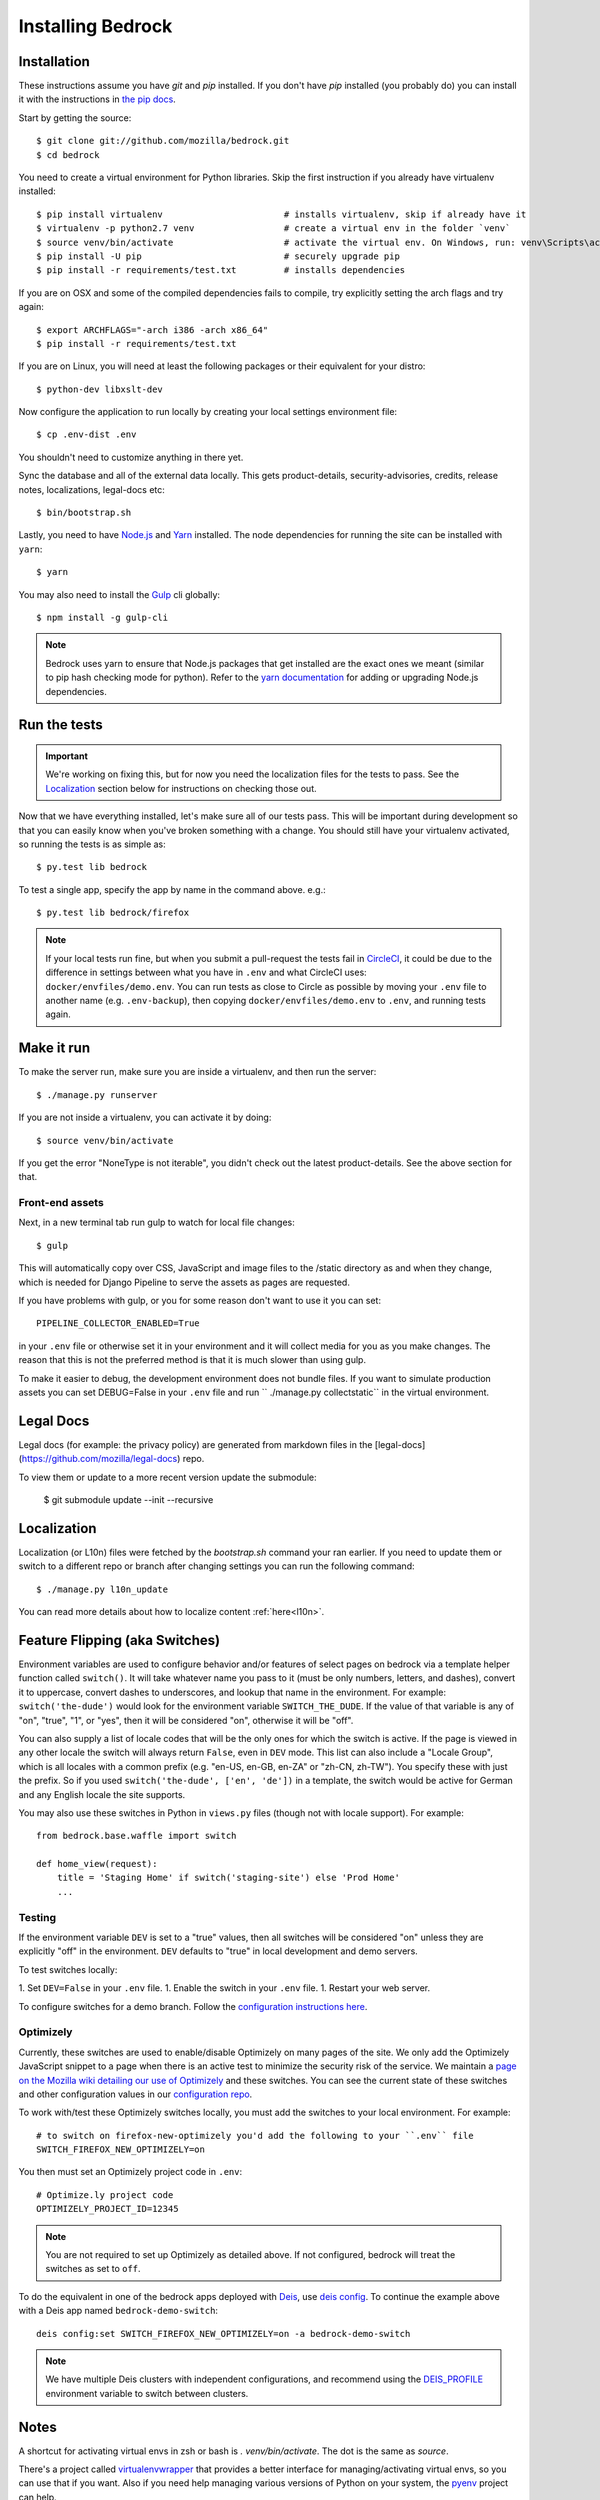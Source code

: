 .. This Source Code Form is subject to the terms of the Mozilla Public
.. License, v. 2.0. If a copy of the MPL was not distributed with this
.. file, You can obtain one at http://mozilla.org/MPL/2.0/.

.. _install:

==================
Installing Bedrock
==================

Installation
------------

These instructions assume you have `git` and `pip` installed. If you don't have `pip` installed
(you probably do) you can install it with the instructions in `the pip docs <https://pip.pypa.io/en/stable/installing/>`_.

Start by getting the source::

    $ git clone git://github.com/mozilla/bedrock.git
    $ cd bedrock

You need to create a virtual environment for Python libraries. Skip the first instruction if you already have virtualenv installed::

    $ pip install virtualenv                       # installs virtualenv, skip if already have it
    $ virtualenv -p python2.7 venv                 # create a virtual env in the folder `venv`
    $ source venv/bin/activate                     # activate the virtual env. On Windows, run: venv\Scripts\activate.bat
    $ pip install -U pip                           # securely upgrade pip
    $ pip install -r requirements/test.txt         # installs dependencies

If you are on OSX and some of the compiled dependencies fails to compile, try explicitly setting the arch flags and try again::

    $ export ARCHFLAGS="-arch i386 -arch x86_64"
    $ pip install -r requirements/test.txt

If you are on Linux, you will need at least the following packages or their equivalent for your distro::

    $ python-dev libxslt-dev

Now configure the application to run locally by creating your local settings environment file::

    $ cp .env-dist .env

You shouldn't need to customize anything in there yet.

Sync the database and all of the external data locally. This gets product-details, security-advisories,
credits, release notes, localizations, legal-docs etc::

    $ bin/bootstrap.sh

Lastly, you need to have `Node.js <https://nodejs.org/>`_ and
`Yarn <https://yarnpkg.com/>`_ installed. The node
dependencies for running the site can be installed with ``yarn``::

    $ yarn

You may also need to install the `Gulp <http://gulpjs.com/>`_ cli globally::

    $ npm install -g gulp-cli

.. note::

    Bedrock uses yarn to ensure that Node.js
    packages that get installed are the exact ones we meant (similar to pip hash checking mode for python). Refer
    to the `yarn documentation <https://yarnpkg.com/en/docs/yarn-workflow>`_
    for adding or upgrading Node.js dependencies.

.. _run-python-tests:

Run the tests
-------------

.. Important::

    We're working on fixing this, but for now you need the localization files for the tests to pass.
    See the `Localization`_ section below for instructions on checking those out.

Now that we have everything installed, let's make sure all of our tests pass.
This will be important during development so that you can easily know when
you've broken something with a change. You should still have your virtualenv
activated, so running the tests is as simple as::

    $ py.test lib bedrock

To test a single app, specify the app by name in the command above. e.g.::

    $ py.test lib bedrock/firefox

.. note::

    If your local tests run fine, but when you submit a pull-request the tests fail in
    `CircleCI <https://circleci.com/gh/mozilla/bedrock>`_, it could be due to the
    difference in settings between what you have in ``.env``
    and what CircleCI uses: ``docker/envfiles/demo.env``. You can run tests as close to Circle
    as possible by moving your ``.env`` file to another name (e.g. ``.env-backup``), then
    copying ``docker/envfiles/demo.env`` to ``.env``, and running tests again.

Make it run
-----------

To make the server run, make sure you are inside a virtualenv, and then
run the server::

    $ ./manage.py runserver

If you are not inside a virtualenv, you can activate it by doing::

    $ source venv/bin/activate

If you get the error "NoneType is not iterable", you didn't check out the latest product-details. See the above section for that.

Front-end assets
~~~~~~~~~~~~~~~~

Next, in a new terminal tab run gulp to watch for local file changes::

    $ gulp

This will automatically copy over CSS, JavaScript and image files to the /static directory as and when they change, which is needed for Django Pipeline to serve the assets as pages are requested.

If you have problems with gulp, or you for some reason don't want to use it you can set::

    PIPELINE_COLLECTOR_ENABLED=True

in your ``.env`` file or otherwise set it in your environment and it will collect media for you as you make changes. The reason that this is not the preferred method is that it is much slower than using gulp.

To make it easier to debug, the development environment does not bundle files. If you want to simulate production assets you can set DEBUG=False in your ``.env`` file and run `` ./manage.py collectstatic`` in the virtual environment.

Legal Docs
------------

Legal docs (for example: the privacy policy) are generated from markdown files in the [legal-docs](https://github.com/mozilla/legal-docs) repo.

To view them or update to a more recent version update the submodule:

    $ git submodule update --init --recursive

Localization
------------

Localization (or L10n) files were fetched by the `bootstrap.sh` command your ran earlier.
If you need to update them or switch to a different repo or branch after changing settings
you can run the following command::

    $ ./manage.py l10n_update

You can read more details about how to localize content :ref:`here<l10n>`.

Feature Flipping (aka Switches)
----------------

Environment variables are used to configure behavior and/or features of select pages on bedrock
via a template helper function called ``switch()``. It will take whatever name you pass to it
(must be only numbers, letters, and dashes), convert it to uppercase, convert dashes to underscores,
and lookup that name in the environment. For example: ``switch('the-dude')`` would look for the
environment variable ``SWITCH_THE_DUDE``. If the value of that variable is any of "on", "true", "1", or
"yes", then it will be considered "on", otherwise it will be "off".

You can also supply a list of locale codes that will be the only ones for which the switch is active.
If the page is viewed in any other locale the switch will always return ``False``, even in ``DEV``
mode. This list can also include a "Locale Group", which is all locales with a common prefix
(e.g. "en-US, en-GB, en-ZA" or "zh-CN, zh-TW"). You specify these with just the prefix. So if you
used ``switch('the-dude', ['en', 'de'])`` in a template, the switch would be active for German and
any English locale the site supports.

You may also use these switches in Python in ``views.py`` files (though not with locale support).
For example::

    from bedrock.base.waffle import switch

    def home_view(request):
        title = 'Staging Home' if switch('staging-site') else 'Prod Home'
        ...

Testing
~~~~~~~

If the environment variable ``DEV`` is set to a "true" values, then all switches will be considered "on" unless they are
explicitly "off" in the environment. ``DEV`` defaults to "true" in local development and demo servers.

To test switches locally:

1. Set ``DEV=False`` in your ``.env`` file.
1. Enable the switch in your ``.env`` file.
1. Restart your web server.

To configure switches for a demo branch. Follow the `configuration instructions here <http://bedrock.readthedocs.io/en/latest/pipeline.html#configuration>`_.

Optimizely
~~~~~~~~~~

Currently, these switches are used to enable/disable Optimizely on many pages of the site. We only add
the Optimizely JavaScript snippet to a page when there is an active test to minimize the security risk
of the service. We maintain a `page on the Mozilla wiki detailing our use of Optimizely
<https://wiki.mozilla.org/Mozilla.org/Optimizely>`_ and these switches. You can see the current state of
these switches and other configuration values in our `configuration repo <https://mozmeao.github.io/www-config/configs/>`_.

To work with/test these Optimizely switches locally, you must add the switches to your local environment. For example::

    # to switch on firefox-new-optimizely you'd add the following to your ``.env`` file
    SWITCH_FIREFOX_NEW_OPTIMIZELY=on

You then must set an Optimizely project code in ``.env``::

    # Optimize.ly project code
    OPTIMIZELY_PROJECT_ID=12345

.. note::

    You are not required to set up Optimizely as detailed above. If not configured,
    bedrock will treat the switches as set to ``off``.

To do the equivalent in one of the bedrock apps deployed with `Deis <http://deis.io/>`_, use `deis config <http://docs.deis.io/en/latest/using_deis/config-application/>`_. To continue the example above with a Deis app named ``bedrock-demo-switch``::

    deis config:set SWITCH_FIREFOX_NEW_OPTIMIZELY=on -a bedrock-demo-switch

.. note::

    We have multiple Deis clusters with independent configurations, and recommend using the `DEIS_PROFILE <http://docs.deis.io/en/latest/using_deis/install-client/#multiple-profile-support>`_ environment variable to switch between clusters.



Notes
-----

A shortcut for activating virtual envs in zsh or bash is `. venv/bin/activate`. The dot is the same as `source`.

There's a project called `virtualenvwrapper <http://www.doughellmann.com/docs/virtualenvwrapper/>`_ that provides a better interface for managing/activating virtual envs, so you can use that if you want.
Also if you need help managing various versions of Python on your system, the `pyenv <https://github.com/pyenv/pyenv>`_ project can help.

